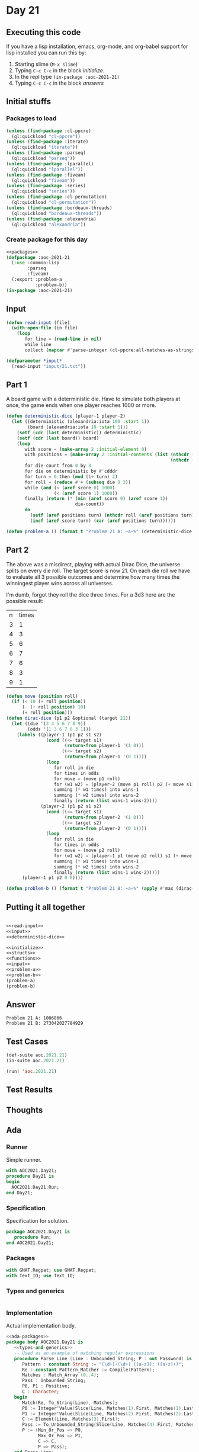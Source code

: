 #+STARTUP: indent contents
#+OPTIONS: num:nil toc:nil
* Day 21
** Executing this code
If you have a lisp installation, emacs, org-mode, and org-babel
support for lisp installed you can run this by:
1. Starting slime (=M-x slime=)
2. Typing =C-c C-c= in the block [[initialize][initialize]].
3. In the repl type =(in-package :aoc-2021-21)=
4. Typing =C-c C-c= in the block [[answers][answers]]
** Initial stuffs
*** Packages to load
#+NAME: packages
#+BEGIN_SRC lisp :results silent
  (unless (find-package :cl-ppcre)
    (ql:quickload "cl-ppcre"))
  (unless (find-package :iterate)
    (ql:quickload "iterate"))
  (unless (find-package :parseq)
    (ql:quickload "parseq"))
  (unless (find-package :lparallel)
    (ql:quickload "lparallel"))
  (unless (find-package :fiveam)
    (ql:quickload "fiveam"))
  (unless (find-package :series)
    (ql:quickload "series"))
  (unless (find-package :cl-permutation)
    (ql:quickload "cl-permutation"))
  (unless (find-package :bordeaux-threads)
    (ql:quickload "bordeaux-threads"))
  (unless (find-package :alexandria)
    (ql:quickload "alexandria"))
#+END_SRC
*** Create package for this day
#+NAME: initialize
#+BEGIN_SRC lisp :noweb yes :results silent
  <<packages>>
  (defpackage :aoc-2021-21
    (:use :common-lisp
          :parseq
          :fiveam)
    (:export :problem-a
             :problem-b))
  (in-package :aoc-2021-21)
#+END_SRC
** Input
#+NAME: read-input
#+BEGIN_SRC lisp :results silent
  (defun read-input (file)
    (with-open-file (in file)
      (loop
         for line = (read-line in nil)
         while line
         collect (mapcar #'parse-integer (cl-ppcre:all-matches-as-strings "\\d+" line)))))
#+END_SRC
#+NAME: input
#+BEGIN_SRC lisp :noweb yes :results silent
  (defparameter *input*
    (read-input "input/21.txt"))
#+END_SRC
** Part 1
A board game with a deterministic die. Have to simulate both players
at once, the game ends when one player reaches 1000 or more.
#+NAME: deterministic-dice
#+BEGIN_SRC lisp :results silent
  (defun deterministic-dice (player-1 player-2)
    (let ((deterministic (alexandria:iota 100 :start 1))
          (board (alexandria:iota 10 :start 1)))
      (setf (cdr (last deterministic)) deterministic)
      (setf (cdr (last board)) board)
      (loop
         with score = (make-array 2 :initial-element 0)
         with positions = (make-array 2 :initial-contents (list (nthcdr (1- player-1) board)
                                                                (nthcdr (1- player-2) board)))
         for die-count from 0 by 3
         for die on deterministic by #'cdddr
         for turn = 0 then (mod (1+ turn) 2)
         for roll = (reduce #'+ (subseq die 0 3))
         while (and (< (aref score 0) 1000)
                    (< (aref score 1) 1000))
         finally (return (* (min (aref score 0) (aref score 1))
                            die-count))
         do
           (setf (aref positions turn) (nthcdr roll (aref positions turn)))
           (incf (aref score turn) (car (aref positions turn))))))
#+END_SRC
#+NAME: problem-a
#+BEGIN_SRC lisp :noweb yes :results silent
  (defun problem-a () (format t "Problem 21 A: ~a~%" (deterministic-dice 3 7)))
#+END_SRC
** Part 2
The above was a misdirect, playing with actual Dirac Dice, the
universe splits on every die roll. The target score is now 21. On each
die roll we have to evaluate all 3 possible outcomes and determine how
many times the winningest player wins across all universes.

I'm dumb, forgot they roll the dice three times. For a 3d3 here are
the possible result:

| n | times |
| 3 |     1 |
| 4 |     3 |
| 5 |     6 |
| 6 |     7 |
| 7 |     6 |
| 8 |     3 |
| 9 |     1 |

#+NAME: dirac-dice
#+BEGIN_SRC lisp :results silent
  (defun move (position roll)
    (if (< 10 (+ roll position))
        (- (+ roll position) 10)
        (+ roll position)))
  (defun dirac-dice (p1 p2 &optional (target 21))
    (let ((die '(3 4 5 6 7 8 9))
          (odds '(1 3 6 7 6 3 1)))
      (labels ((player-1 (p1 p2 s1 s2)
                 (cond ((<= target s1)
                        (return-from player-1 '(1 0)))
                       ((<= target s2)
                        (return-from player-1 '(0 1))))
                 (loop
                    for roll in die
                    for times in odds
                    for move = (move p1 roll)
                    for (w1 w2) = (player-2 (move p1 roll) p2 (+ move s1) s2)
                    summing (* w1 times) into wins-1
                    summing (* w2 times) into wins-2
                    finally (return (list wins-1 wins-2))))
               (player-2 (p1 p2 s1 s2)
                 (cond ((<= target s1)
                        (return-from player-2 '(1 0)))
                       ((<= target s2)
                        (return-from player-2 '(0 1))))
                 (loop
                    for roll in die
                    for times in odds
                    for move = (move p2 roll)
                    for (w1 w2) = (player-1 p1 (move p2 roll) s1 (+ move s2))
                    summing (* w1 times) into wins-1
                    summing (* w2 times) into wins-2
                    finally (return (list wins-1 wins-2)))))
        (player-1 p1 p2 0 0))))
#+END_SRC
#+NAME: problem-b
#+BEGIN_SRC lisp :noweb yes :results silent
  (defun problem-b () (format t "Problem 21 B: ~a~%" (apply #'max (dirac-dice 3 7 21))))
#+END_SRC
** Putting it all together
#+NAME: structs
#+BEGIN_SRC lisp :noweb yes :results silent

#+END_SRC
#+NAME: functions
#+BEGIN_SRC lisp :noweb yes :results silent
  <<read-input>>
  <<input>>
  <<deterministic-dice>>
#+END_SRC
#+NAME: answers
#+BEGIN_SRC lisp :results output :exports both :noweb yes :tangle no
  <<initialize>>
  <<structs>>
  <<functions>>
  <<input>>
  <<problem-a>>
  <<problem-b>>
  (problem-a)
  (problem-b)
#+END_SRC
** Answer
#+RESULTS: answers
: Problem 21 A: 1006866
: Problem 21 B: 273042027784929
** Test Cases
#+NAME: test-cases
#+BEGIN_SRC lisp :results output :exports both
  (def-suite aoc.2021.21)
  (in-suite aoc.2021.21)

  (run! 'aoc.2021.21)
#+END_SRC
** Test Results
#+RESULTS: test-cases
** Thoughts
** Ada
*** Runner
Simple runner.
#+BEGIN_SRC ada :tangle ada/day21.adb
  with AOC2021.Day21;
  procedure Day21 is
  begin
    AOC2021.Day21.Run;
  end Day21;
#+END_SRC
*** Specification
Specification for solution.
#+BEGIN_SRC ada :tangle ada/aoc2021-day21.ads
  package AOC2021.Day21 is
     procedure Run;
  end AOC2021.Day21;
#+END_SRC
*** Packages
#+NAME: ada-packages
#+BEGIN_SRC ada
  with GNAT.Regpat; use GNAT.Regpat;
  with Text_IO; use Text_IO;
#+END_SRC
*** Types and generics
#+NAME: types-and-generics
#+BEGIN_SRC ada

#+END_SRC
*** Implementation
Actual implementation body.
#+BEGIN_SRC ada :tangle ada/aoc2021-day21.adb :noweb yes
  <<ada-packages>>
  package body AOC2021.Day21 is
     <<types-and-generics>>
     -- Used as an example of matching regular expressions
     procedure Parse_Line (Line : Unbounded_String; P : out Password) is
        Pattern : constant String := "(\d+)-(\d+) ([a-z]): ([a-z]+)";
        Re : constant Pattern_Matcher := Compile(Pattern);
        Matches : Match_Array (0..4);
        Pass : Unbounded_String;
        P0, P1 : Positive;
        C : Character;
     begin
        Match(Re, To_String(Line), Matches);
        P0 := Integer'Value(Slice(Line, Matches(1).First, Matches(1).Last));
        P1 := Integer'Value(Slice(Line, Matches(2).First, Matches(2).Last));
        C := Element(Line, Matches(3).First);
        Pass := To_Unbounded_String(Slice(Line, Matches(4).First, Matches(4).Last));
        P := (Min_Or_Pos => P0,
              Max_Or_Pos => P1,
              C => C,
              P => Pass);
     end Parse_Line;
     procedure Run is
     begin
        Put_Line("Advent of Code 2021 - Day 21");
        Put_Line("The result for Part 1 is " & Integer'Image(0));
        Put_Line("The result for Part 2 is " & Integer'Image(0));
     end Run;
  end AOC2021.Day21;
#+END_SRC
*** Run the program
In order to run this you have to "tangle" the code first using =C-c
C-v C-t=.

#+BEGIN_SRC shell :tangle no :results output :exports both
  cd ada
  gnatmake day21
  ./day21
#+END_SRC

#+RESULTS:
